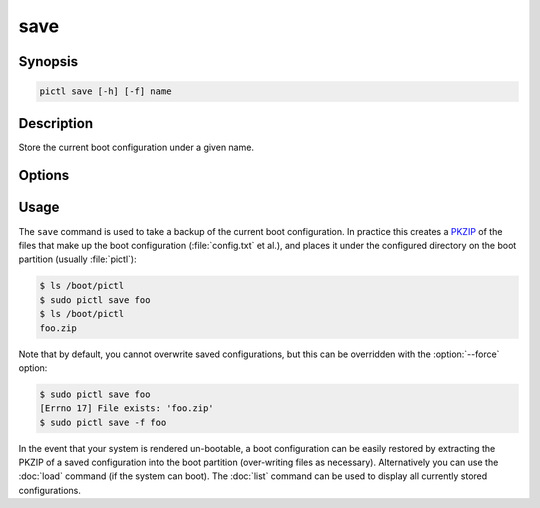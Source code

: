 ====
save
====

.. program:: pictl-save


Synopsis
========

.. code-block:: text

    pictl save [-h] [-f] name


Description
===========

Store the current boot configuration under a given name.


Options
=======

.. option:: name

    The name to save the current boot configuration under; can include any
    characters legal in a filename

.. option:: -h, --help

    Show a brief help page for the command.

.. option:: -f, --force

    Overwrite an existing configuration, if one exists


Usage
=====

The ``save`` command is used to take a backup of the current boot
configuration. In practice this creates a `PKZIP`_ of the files that make up
the boot configuration (:file:`config.txt` et al.), and places it under the
configured directory on the boot partition (usually :file:`pictl`):

.. code-block:: console

    $ ls /boot/pictl
    $ sudo pictl save foo
    $ ls /boot/pictl
    foo.zip

Note that by default, you cannot overwrite saved configurations, but this can
be overridden with the :option:`--force` option:

.. code-block:: console

    $ sudo pictl save foo
    [Errno 17] File exists: 'foo.zip'
    $ sudo pictl save -f foo

In the event that your system is rendered un-bootable, a boot configuration can
be easily restored by extracting the PKZIP of a saved configuration into the
boot partition (over-writing files as necessary). Alternatively you can use the
:doc:`load` command (if the system can boot). The :doc:`list` command can be
used to display all currently stored configurations.

.. _PKZIP: https://en.wikipedia.org/wiki/Zip_(file_format)
